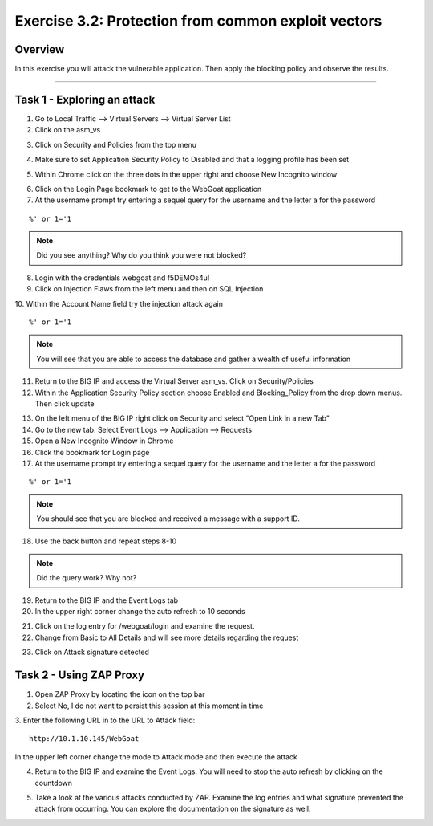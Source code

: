 Exercise 3.2: Protection from common exploit vectors
----------------------------------------

Overview
~~~~~~~~~~~~~~~~~~~~~~~~~~~~~~~~~~~~~~~~~~~~~~~~~~~~~

In this exercise you will attack the vulnerable application.  Then apply the blocking policy and observe the results.

~~~~~~~~~~~~~~~~~~~~~~~~~~~~~~~~~~~~~~~~~~~~~~~~~~~~~

Task 1 - Exploring an attack
~~~~~~~~~~~~~~~~~~~~~~~~~~~~~~~~~~~~~~~~~~~~~~~~~~~~~

1.  Go to Local Traffic --> Virtual Servers --> Virtual Server List

2.  Click on the asm_vs

.. image:: images/image1_3_2.png

3.  Click on Security and Policies from the top menu

.. image:: images/image2_3_2.png

4.  Make sure to set Application Security Policy to Disabled and that a logging profile has been set

.. image:: images/image3_3_2.png

5.  Within Chrome click on the three dots in the upper right and choose New Incognito window

.. image:: images/image4_3_2.png

6.  Click on the Login Page bookmark to get to the WebGoat application

7.  At the username prompt try entering a sequel query for the username and the letter a for the password

::

    %' or 1='1

.. NOTE:: Did you see anything?  Why do you think you were not blocked?

8.  Login with the credentials webgoat and f5DEMOs4u!

9.  Click on Injection Flaws from the left menu and then on SQL Injection

10.  Within the Account Name field try the injection attack again
::

    %' or 1='1

.. image:: images/image5_3_2.png

.. NOTE:: You will see that you are able to access the database and gather a wealth of useful information

.. image:: images/image6_3_2.png

11.  Return to the BIG IP and access the Virtual Server asm_vs.  Click on Security/Policies

12.  Within the Application Security Policy section choose Enabled and Blocking_Policy from the drop down menus.  Then click update

.. image:: images/image7_3_2.png

13.  On the left menu of the BIG IP right click on Security and select "Open Link in a new Tab"

14.  Go to the new tab.  Select Event Logs --> Application --> Requests

15.  Open a New Incognito Window in Chrome

16.  Click the bookmark for Login page

17.  At the username prompt try entering a sequel query for the username and the letter a for the password

::

    %' or 1='1

.. NOTE:: You should see that you are blocked and received a message with a support ID.
.. image:: images/image8_3_2.png

18.  Use the back button and repeat steps 8-10

.. NOTE:: Did the query work?  Why not?

19.  Return to the BIG IP and the Event Logs tab

20.  In the upper right corner change the auto refresh to 10 seconds

.. image:: images/image9_3_2.png

21.  Click on the log entry for /webgoat/login and examine the request.

22.  Change from Basic to All Details and will see more details regarding the request

.. image:: images/image10_3_2.png

23.  Click on Attack signature detected

.. image:: images/image11_3_2.png

Task 2 - Using ZAP Proxy
~~~~~~~~~~~~~~~~~~~~~~~~~~~~~~~~~~~~~~~~~~~~~~~~~~~~~

1.  Open ZAP Proxy by locating the icon on the top bar |zap_proxy|

2.  Select No, I do not want to persist this session at this moment in time

3.  Enter the following URL in to the URL to Attack field:
::

    http://10.1.10.145/WebGoat

In the upper left corner change the mode to Attack mode and then execute the attack

.. image:: images/image12_3_2.png

4.  Return to the BIG IP and examine the Event Logs.  You will need to stop the auto refresh by clicking on the countdown

.. image:: images/image13_3_2.png

5.  Take a look at the various attacks conducted by ZAP.  Examine the log entries and what signature prevented the attack from occurring.  You can explore the documentation on the signature as well.

.. |zap_proxy| image:: images/zap_proxy.png

